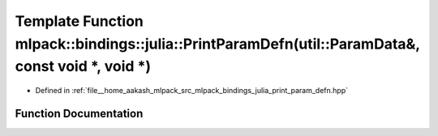 .. _exhale_function_namespacemlpack_1_1bindings_1_1julia_1a6ee55e0f1174e16211881215702c87bb:

Template Function mlpack::bindings::julia::PrintParamDefn(util::ParamData&, const void \*, void \*)
===================================================================================================

- Defined in :ref:`file__home_aakash_mlpack_src_mlpack_bindings_julia_print_param_defn.hpp`


Function Documentation
----------------------


.. doxygenfunction:: mlpack::bindings::julia::PrintParamDefn(util::ParamData&, const void *, void *)
